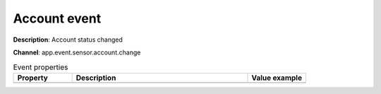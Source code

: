Account event
=============

**Description**: Account status changed

**Channel**: app.event.sensor.account.change

.. csv-table:: Event properties
   :header: "Property", "Description", "Value example"
   :widths: 20, 60, 20
   
   "","",""
